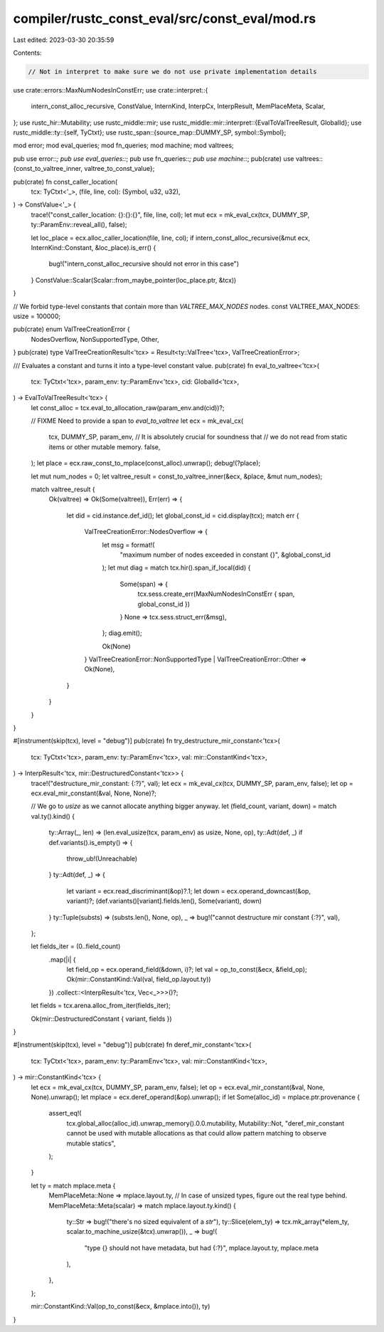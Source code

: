 compiler/rustc_const_eval/src/const_eval/mod.rs
===============================================

Last edited: 2023-03-30 20:35:59

Contents:

.. code-block:: rs

    // Not in interpret to make sure we do not use private implementation details

use crate::errors::MaxNumNodesInConstErr;
use crate::interpret::{
    intern_const_alloc_recursive, ConstValue, InternKind, InterpCx, InterpResult, MemPlaceMeta,
    Scalar,
};
use rustc_hir::Mutability;
use rustc_middle::mir;
use rustc_middle::mir::interpret::{EvalToValTreeResult, GlobalId};
use rustc_middle::ty::{self, TyCtxt};
use rustc_span::{source_map::DUMMY_SP, symbol::Symbol};

mod error;
mod eval_queries;
mod fn_queries;
mod machine;
mod valtrees;

pub use error::*;
pub use eval_queries::*;
pub use fn_queries::*;
pub use machine::*;
pub(crate) use valtrees::{const_to_valtree_inner, valtree_to_const_value};

pub(crate) fn const_caller_location(
    tcx: TyCtxt<'_>,
    (file, line, col): (Symbol, u32, u32),
) -> ConstValue<'_> {
    trace!("const_caller_location: {}:{}:{}", file, line, col);
    let mut ecx = mk_eval_cx(tcx, DUMMY_SP, ty::ParamEnv::reveal_all(), false);

    let loc_place = ecx.alloc_caller_location(file, line, col);
    if intern_const_alloc_recursive(&mut ecx, InternKind::Constant, &loc_place).is_err() {
        bug!("intern_const_alloc_recursive should not error in this case")
    }
    ConstValue::Scalar(Scalar::from_maybe_pointer(loc_place.ptr, &tcx))
}

// We forbid type-level constants that contain more than `VALTREE_MAX_NODES` nodes.
const VALTREE_MAX_NODES: usize = 100000;

pub(crate) enum ValTreeCreationError {
    NodesOverflow,
    NonSupportedType,
    Other,
}
pub(crate) type ValTreeCreationResult<'tcx> = Result<ty::ValTree<'tcx>, ValTreeCreationError>;

/// Evaluates a constant and turns it into a type-level constant value.
pub(crate) fn eval_to_valtree<'tcx>(
    tcx: TyCtxt<'tcx>,
    param_env: ty::ParamEnv<'tcx>,
    cid: GlobalId<'tcx>,
) -> EvalToValTreeResult<'tcx> {
    let const_alloc = tcx.eval_to_allocation_raw(param_env.and(cid))?;

    // FIXME Need to provide a span to `eval_to_valtree`
    let ecx = mk_eval_cx(
        tcx, DUMMY_SP, param_env,
        // It is absolutely crucial for soundness that
        // we do not read from static items or other mutable memory.
        false,
    );
    let place = ecx.raw_const_to_mplace(const_alloc).unwrap();
    debug!(?place);

    let mut num_nodes = 0;
    let valtree_result = const_to_valtree_inner(&ecx, &place, &mut num_nodes);

    match valtree_result {
        Ok(valtree) => Ok(Some(valtree)),
        Err(err) => {
            let did = cid.instance.def_id();
            let global_const_id = cid.display(tcx);
            match err {
                ValTreeCreationError::NodesOverflow => {
                    let msg = format!(
                        "maximum number of nodes exceeded in constant {}",
                        &global_const_id
                    );
                    let mut diag = match tcx.hir().span_if_local(did) {
                        Some(span) => {
                            tcx.sess.create_err(MaxNumNodesInConstErr { span, global_const_id })
                        }
                        None => tcx.sess.struct_err(&msg),
                    };
                    diag.emit();

                    Ok(None)
                }
                ValTreeCreationError::NonSupportedType | ValTreeCreationError::Other => Ok(None),
            }
        }
    }
}

#[instrument(skip(tcx), level = "debug")]
pub(crate) fn try_destructure_mir_constant<'tcx>(
    tcx: TyCtxt<'tcx>,
    param_env: ty::ParamEnv<'tcx>,
    val: mir::ConstantKind<'tcx>,
) -> InterpResult<'tcx, mir::DestructuredConstant<'tcx>> {
    trace!("destructure_mir_constant: {:?}", val);
    let ecx = mk_eval_cx(tcx, DUMMY_SP, param_env, false);
    let op = ecx.eval_mir_constant(&val, None, None)?;

    // We go to `usize` as we cannot allocate anything bigger anyway.
    let (field_count, variant, down) = match val.ty().kind() {
        ty::Array(_, len) => (len.eval_usize(tcx, param_env) as usize, None, op),
        ty::Adt(def, _) if def.variants().is_empty() => {
            throw_ub!(Unreachable)
        }
        ty::Adt(def, _) => {
            let variant = ecx.read_discriminant(&op)?.1;
            let down = ecx.operand_downcast(&op, variant)?;
            (def.variants()[variant].fields.len(), Some(variant), down)
        }
        ty::Tuple(substs) => (substs.len(), None, op),
        _ => bug!("cannot destructure mir constant {:?}", val),
    };

    let fields_iter = (0..field_count)
        .map(|i| {
            let field_op = ecx.operand_field(&down, i)?;
            let val = op_to_const(&ecx, &field_op);
            Ok(mir::ConstantKind::Val(val, field_op.layout.ty))
        })
        .collect::<InterpResult<'tcx, Vec<_>>>()?;
    let fields = tcx.arena.alloc_from_iter(fields_iter);

    Ok(mir::DestructuredConstant { variant, fields })
}

#[instrument(skip(tcx), level = "debug")]
pub(crate) fn deref_mir_constant<'tcx>(
    tcx: TyCtxt<'tcx>,
    param_env: ty::ParamEnv<'tcx>,
    val: mir::ConstantKind<'tcx>,
) -> mir::ConstantKind<'tcx> {
    let ecx = mk_eval_cx(tcx, DUMMY_SP, param_env, false);
    let op = ecx.eval_mir_constant(&val, None, None).unwrap();
    let mplace = ecx.deref_operand(&op).unwrap();
    if let Some(alloc_id) = mplace.ptr.provenance {
        assert_eq!(
            tcx.global_alloc(alloc_id).unwrap_memory().0.0.mutability,
            Mutability::Not,
            "deref_mir_constant cannot be used with mutable allocations as \
            that could allow pattern matching to observe mutable statics",
        );
    }

    let ty = match mplace.meta {
        MemPlaceMeta::None => mplace.layout.ty,
        // In case of unsized types, figure out the real type behind.
        MemPlaceMeta::Meta(scalar) => match mplace.layout.ty.kind() {
            ty::Str => bug!("there's no sized equivalent of a `str`"),
            ty::Slice(elem_ty) => tcx.mk_array(*elem_ty, scalar.to_machine_usize(&tcx).unwrap()),
            _ => bug!(
                "type {} should not have metadata, but had {:?}",
                mplace.layout.ty,
                mplace.meta
            ),
        },
    };

    mir::ConstantKind::Val(op_to_const(&ecx, &mplace.into()), ty)
}


